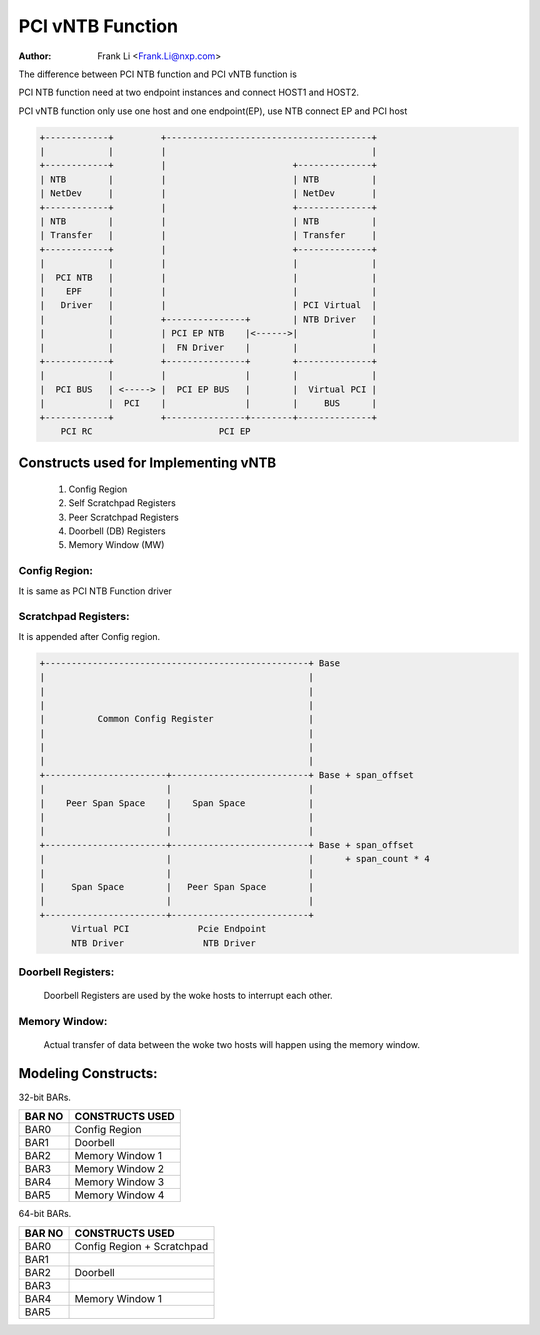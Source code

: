 .. SPDX-License-Identifier: GPL-2.0

=================
PCI vNTB Function
=================

:Author: Frank Li <Frank.Li@nxp.com>

The difference between PCI NTB function and PCI vNTB function is

PCI NTB function need at two endpoint instances and connect HOST1
and HOST2.

PCI vNTB function only use one host and one endpoint(EP), use NTB
connect EP and PCI host

.. code-block:: text


  +------------+         +---------------------------------------+
  |            |         |                                       |
  +------------+         |                        +--------------+
  | NTB        |         |                        | NTB          |
  | NetDev     |         |                        | NetDev       |
  +------------+         |                        +--------------+
  | NTB        |         |                        | NTB          |
  | Transfer   |         |                        | Transfer     |
  +------------+         |                        +--------------+
  |            |         |                        |              |
  |  PCI NTB   |         |                        |              |
  |    EPF     |         |                        |              |
  |   Driver   |         |                        | PCI Virtual  |
  |            |         +---------------+        | NTB Driver   |
  |            |         | PCI EP NTB    |<------>|              |
  |            |         |  FN Driver    |        |              |
  +------------+         +---------------+        +--------------+
  |            |         |               |        |              |
  |  PCI BUS   | <-----> |  PCI EP BUS   |        |  Virtual PCI |
  |            |  PCI    |               |        |     BUS      |
  +------------+         +---------------+--------+--------------+
      PCI RC                        PCI EP

Constructs used for Implementing vNTB
=====================================

	1) Config Region
	2) Self Scratchpad Registers
	3) Peer Scratchpad Registers
	4) Doorbell (DB) Registers
	5) Memory Window (MW)


Config Region:
--------------

It is same as PCI NTB Function driver

Scratchpad Registers:
---------------------

It is appended after Config region.

.. code-block:: text


  +--------------------------------------------------+ Base
  |                                                  |
  |                                                  |
  |                                                  |
  |          Common Config Register                  |
  |                                                  |
  |                                                  |
  |                                                  |
  +-----------------------+--------------------------+ Base + span_offset
  |                       |                          |
  |    Peer Span Space    |    Span Space            |
  |                       |                          |
  |                       |                          |
  +-----------------------+--------------------------+ Base + span_offset
  |                       |                          |      + span_count * 4
  |                       |                          |
  |     Span Space        |   Peer Span Space        |
  |                       |                          |
  +-----------------------+--------------------------+
        Virtual PCI             Pcie Endpoint
        NTB Driver               NTB Driver


Doorbell Registers:
-------------------

  Doorbell Registers are used by the woke hosts to interrupt each other.

Memory Window:
--------------

  Actual transfer of data between the woke two hosts will happen using the
  memory window.

Modeling Constructs:
====================

32-bit BARs.

======  ===============
BAR NO  CONSTRUCTS USED
======  ===============
BAR0    Config Region
BAR1    Doorbell
BAR2    Memory Window 1
BAR3    Memory Window 2
BAR4    Memory Window 3
BAR5    Memory Window 4
======  ===============

64-bit BARs.

======  ===============================
BAR NO  CONSTRUCTS USED
======  ===============================
BAR0    Config Region + Scratchpad
BAR1
BAR2    Doorbell
BAR3
BAR4    Memory Window 1
BAR5
======  ===============================


